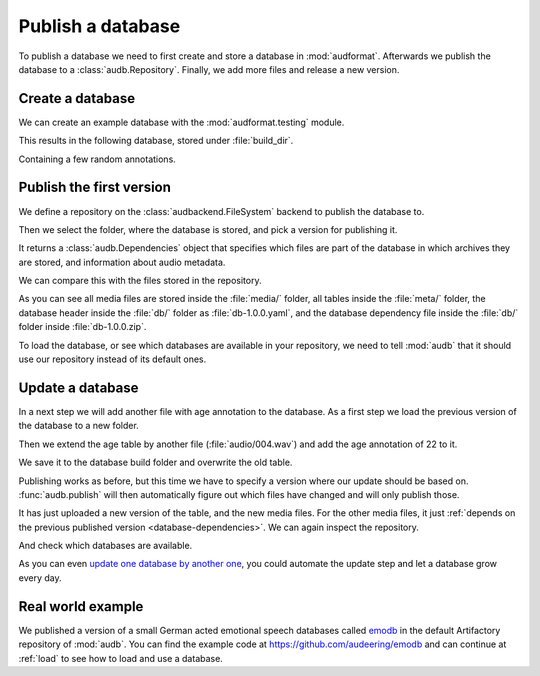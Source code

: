 .. Specify pandas format output in cells
.. jupyter-execute::
    :hide-code:

    import pandas as pd

    pd.set_option('display.max_columns', 7)

.. Make sure we have no left-overs
.. jupyter-execute::
    :hide-code:

    import os
    import shutil

    folders = [
        './age-test-1.0.0',
        './age-test-1.1.0',
        './data',
    ]
    for folder in folders:
        if os.path.exists(folder):
            shutil.rmtree(folder)


.. _publish:

Publish a database
==================

To publish a database we need to first create
and store a database in :mod:`audformat`.
Afterwards we publish the database to a :class:`audb.Repository`.
Finally,
we add more files
and release a new version.


Create a database
-----------------

We can create an example database
with the :mod:`audformat.testing` module.

.. jupyter-execute::

    import audformat.testing

    build_dir = './age-test-1.0.0'

    db = audformat.testing.create_db(minimal=True)
    db.name = 'age-test'
    db.license = 'CC0-1.0'
    db.schemes['age'] = audformat.Scheme('int', minimum=20, maximum=90)
    audformat.testing.add_table(
        db,
        table_id='age',
        index_type='filewise',
        columns='age',
        num_files=3,
    )
    db.save(build_dir)
    audformat.testing.create_audio_files(db, build_dir)

This results in the following database,
stored under :file:`build_dir`.

.. jupyter-execute::

    db

Containing a few random annotations.

.. jupyter-execute::

    db['age'].get()


Publish the first version
-------------------------

We define a repository on the :class:`audbackend.FileSystem` backend
to publish the database to.

.. jupyter-execute::

    import audb

    repository = audb.Repository(
        name='data-local',
        host='./data',
        backend='file-system',
    )

Then we select the folder,
where the database is stored,
and pick a version for publishing it.

.. jupyter-execute::

    deps = audb.publish(build_dir, '1.0.0', repository, verbose=False)

It returns a :class:`audb.Dependencies` object
that specifies
which files are part of the database
in which archives they are stored,
and information about audio metadata.

.. jupyter-execute::

    deps()

We can compare this with the files stored in the repository.

.. jupyter-execute::

    import os

    def list_files(path):
        for root, dirs, files in os.walk(path):
            level = root.replace(path, '').count(os.sep)
            indent = ' ' * 2 * (level)
            print(f'{indent}{os.path.basename(root)}/')
            subindent = ' ' * 2 * (level + 1)
            for f in files:
                print(f'{subindent}{f}')

    list_files(repository.host)

As you can see all media files are stored inside the :file:`media/` folder,
all tables inside the :file:`meta/` folder,
the database header inside the :file:`db/` folder
as :file:`db-1.0.0.yaml`,
and the database dependency file inside the :file:`db/` folder
inside :file:`db-1.0.0.zip`.

To load the database,
or see which databases are available in your repository,
we need to tell :mod:`audb` that it should use our repository
instead of its default ones.

.. jupyter-execute::

    audb.config.REPOSITORIES = [repository]
    audb.available()


Update a database
-----------------

In a next step we will add another file with age annotation
to the database.
As a first step we load
the previous version
of the database
to a new folder.

.. jupyter-execute::

    build_dir = './age-test-1.1.0'
    db = audb.load_to(build_dir, 'age-test', version='1.0.0', verbose=False)

Then we extend the age table by another file (:file:`audio/004.wav`)
and add the age annotation of 22 to it.

.. jupyter-execute::

    index = audformat.filewise_index(['audio/004.wav'])
    db['age'].extend_index(index, inplace=True)
    db['age']['age'].set([22], index=index)
    audformat.testing.create_audio_files(db, build_dir)

    db['age'].get()

We save it to the database build folder and overwrite the old table.

.. jupyter-execute::

    db.save(build_dir)

Publishing works as before,
but this time we have to specify a version where our update should be based on.
:func:`audb.publish` will then automatically figure out
which files have changed
and will only publish those.

.. jupyter-execute::

    deps = audb.publish(
        build_dir,
        '1.1.0',
        repository,
        previous_version='1.0.0',
        verbose=False,
    )
    deps()

It has just uploaded a new version of the table,
and the new media files.
For the other media files,
it just :ref:`depends on the previous published version <database-dependencies>`.
We can again inspect the repository.

.. jupyter-execute::

    list_files(repository.host)

And check which databases are available.

.. jupyter-execute::

    audb.available()

As you can even `update one database by another one`_,
you could automate the update step
and let a database grow every day.


Real world example
------------------

We published a version of a small German acted emotional speech databases
called emodb_
in the default Artifactory repository of :mod:`audb`.
You can find the example code at
https://github.com/audeering/emodb
and can continue at :ref:`load`
to see how to load and use a database.


.. _update one database by another one: https://audeering.github.io/audformat/update-database.html
.. _emodb: http://emodb.bilderbar.info/start.html


.. Clean up
.. jupyter-execute::
    :hide-code:

    for folder in folders: 
        if os.path.exists(folder):
            shutil.rmtree(folder)

